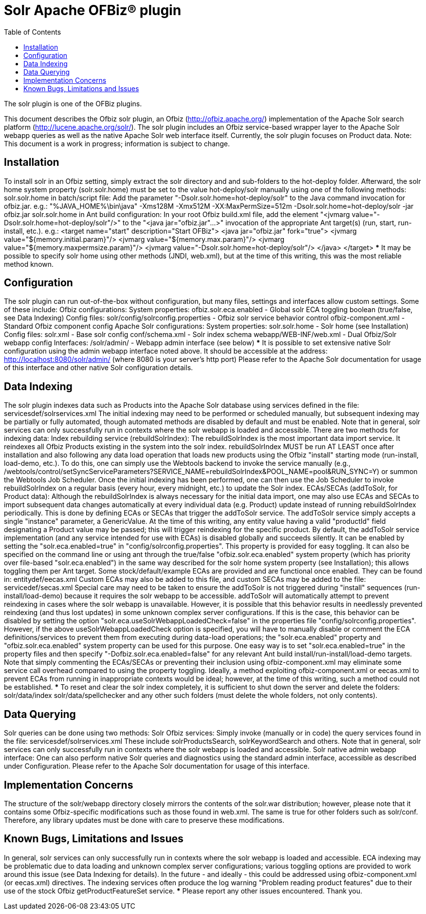 ////
Licensed to the Apache Software Foundation (ASF) under one
or more contributor license agreements.  See the NOTICE file
distributed with this work for additional information
regarding copyright ownership.  The ASF licenses this file
to you under the Apache License, Version 2.0 (the
"License"); you may not use this file except in compliance
with the License.  You may obtain a copy of the License at

http://www.apache.org/licenses/LICENSE-2.0

Unless required by applicable law or agreed to in writing,
software distributed under the License is distributed on an
"AS IS" BASIS, WITHOUT WARRANTIES OR CONDITIONS OF ANY
KIND, either express or implied.  See the License for the
specific language governing permissions and limitations
under the License.
////
= Solr Apache OFBiz® plugin
:toc:

The solr plugin is one of the OFBiz plugins.

This document describes the Ofbiz solr plugin, an Ofbiz (http://ofbiz.apache.org/) 
implementation of the Apache Solr search platform (http://lucene.apache.org/solr/).
The solr plugin includes an Ofbiz service-based wrapper layer to the Apache Solr
webapp queries as well as the native Apache Solr web interface itself.
Currently, the solr plugin focuses on Product data.
Note: This document is a work in progress; information is subject to change.

== Installation

To install solr in an Ofbiz setting, simply extract the solr directory and
and sub-folders to the hot-deploy folder.
Afterward, the solr home system property (solr.solr.home) must be set to the value
hot-deploy/solr manually using one of the following methods:
solr.solr.home in batch/script file:
Add the parameter "-Dsolr.solr.home=hot-deploy/solr" to the Java command
invocation for ofbiz.jar.
e.g.:
"%JAVA_HOME%\bin\java" -Xms128M -Xmx512M -XX:MaxPermSize=512m -Dsolr.solr.home=hot-deploy/solr -jar ofbiz.jar
solr.solr.home in Ant build configuration:
In your root Ofbiz build.xml file, add the element "<jvmarg value="-Dsolr.solr.home=hot-deploy/solr"/>"
to the "<java jar="ofbiz.jar"...>" invocation of the appropriate Ant target(s) (run, start, run-install, etc.).
e.g.:
<target name="start" description="Start OFBiz">
    <java jar="ofbiz.jar" fork="true">
        <jvmarg value="${memory.initial.param}"/>
        <jvmarg value="${memory.max.param}"/>
        <jvmarg value="${memory.maxpermsize.param}"/>
        <jvmarg value="-Dsolr.solr.home=hot-deploy/solr"/>
    </java>
</target>
***
It may be possible to specify solr home using other methods (JNDI, web.xml), but at the time
of this writing, this was the most reliable method known.

== Configuration

The solr plugin can run out-of-the-box without configuration, but many
files, settings and interfaces allow custom settings. Some of these include:
Ofbiz configurations:
System properties:
ofbiz.solr.eca.enabled - Global solr ECA toggling boolean (true/false, see Data Indexing)
Config files:
solr/config/solrconfig.properties - Ofbiz solr service behavior control
ofbiz-component.xml - Standard Ofbiz component config
Apache Solr configurations:
System properties:
solr.solr.home - Solr home (see Installation)
Config files:
solr.xml - Base solr config
conf/schema.xml - Solr index schema
webapp/WEB-INF/web.xml - Dual Ofbiz/Solr webapp config
Interfaces:
/solr/admin/ - Webapp admin interface (see below)
***
It is possible to set extensive native Solr configuration using
the admin webapp interface noted above. It should be accessible at the address:
http://localhost:8080/solr/admin/
(where 8080 is your server's http port)
Please refer to the Apache Solr documentation for usage of this interface
and other native Solr configuration details.

== Data Indexing

The solr plugin indexes data such as Products into the Apache Solr database
using services defined in the file:
servicesdef/solrservices.xml
The initial indexing may need to be performed or scheduled manually, but subsequent indexing
may be partially or fully automated, though automated methods are disabled by default and must be enabled.
Note that in general, solr services can only successfully run in contexts where the solr webapp is 
loaded and accessible.
There are two methods for indexing data:
Index rebuilding service (rebuildSolrIndex):
The rebuildSolrIndex is the most important data import service. It reindexes
all Ofbiz Products existing in the system into the solr index. rebuildSolrIndex MUST be run 
AT LEAST once after installation and also following any data load operation that loads new products using the Ofbiz 
"install" starting mode (run-install, load-demo, etc.).
To do this, one can simply use the Webtools backend to invoke the service manually
(e.g., /webtools/control/setSyncServiceParameters?SERVICE_NAME=rebuildSolrIndex&POOL_NAME=pool&RUN_SYNC=Y)
or summon the Webtools Job Scheduler.
Once the initial indexing has been performed, one can then use the Job Scheduler to
invoke rebuildSolrIndex on a regular basis (every hour, every midnight, etc.) to update the Solr index.
ECAs/SECAs (addToSolr, for Product data):
Although the rebuildSolrIndex is always necessary for the initial data import, one may also
use ECAs and SECAs to import subsequent data changes automatically at every individual data (e.g. Product)
update instead of running rebuildSolrIndex periodically. This is done by defining ECAs or SECAs that
trigger the addToSolr service.
The addToSolr service simply accepts a single "instance" parameter, a GenericValue. At the time of this writing,
any entity value having a valid "productId" field designating a Product value may be passed; this will trigger reindexing
for the specific product.
By default, the addToSolr service implementation (and any service intended for use with ECAs) is disabled globally and
succeeds silently. It can be enabled by setting the "solr.eca.enabled=true" in "config/solrconfig.properties".
This property is provided for easy toggling. It can also be specified on the command line or using ant through 
the true/false "ofbiz.solr.eca.enabled" system property (which has priority over file-based "solr.eca.enabled") in the same
way described for the solr home system property (see Installation); this allows toggling them per Ant target.
Some stock/default/example ECAs are provided and are functional once enabled. They can be found in:
entitydef/eecas.xml
Custom ECAs may also be added to this file, and custom SECAs may be added to the file:
servicedef/secas.xml
Special care may need to be taken to ensure the addToSolr is not triggered during "install" sequences
(run-install/load-demo) because it requires the solr webapp to be accessible. addToSolr will automatically
attempt to prevent reindexing in cases where the solr webapp is unavailable. However, it is possible that
this behavior results in needlessly prevented reindexing (and thus lost updates) in some unknown complex server
configurations. If this is the case, this behavior can be disabled by setting the option
"solr.eca.useSolrWebappLoadedCheck=false" in the properties file "config/solrconfig.properties".
However, if the above useSolrWebappLoadedCheck option is specified, you will have to manually disable or comment the 
ECA definitions/services to prevent them from executing during data-load operations; the "solr.eca.enabled" property and "ofbiz.solr.eca.enabled" system property can be used for this purpose. One easy way is to set "solr.eca.enabled=true" in 
the property files and then specify "-Dofbiz.solr.eca.enabled=false" for any relevant 
Ant build install/run-install/load-demo targets.
Note that simply commenting the ECAs/SECAs or preventing their inclusion using
ofbiz-component.xml may eliminate some service call overhead compared to using the property toggling. Ideally,
a method exploiting ofbiz-component.xml or eecas.xml to prevent ECAs from running in inappropriate contexts
would be ideal; however, at the time of this writing, such a method could not be established.
***
To reset and clear the solr index completely, it is sufficient to shut down the server and delete the folders:
solr/data/index
solr/data/spellchecker
and any other such folders (must delete the whole folders, not only contents).

== Data Querying

Solr queries can be done using two methods:
Solr Ofbiz services:
Simply invoke (manually or in code) the query services found in the file:
servicesdef/solrservices.xml
These include solrProductsSearch, solrKeywordSearch and others. Note that in general, 
solr services can only successfully run in contexts where the solr webapp is loaded and accessible.
Solr native admin webapp interface:
One can also perform native Solr queries and diagnostics using the standard
admin interface, accessible as described under Configuration. Please refer
to the Apache Solr documentation for usage of this interface.

== Implementation Concerns

The structure of the solr/webapp directory closely mirrors the contents of the solr.war
distribution; however, please note that it contains some Ofbiz-specific modifications such
as those found in web.xml. The same is true for other folders such as solr/conf. Therefore,
any library updates must be done with care to preserve these modifications.

== Known Bugs, Limitations and Issues

In general, solr services can only successfully run in contexts where the solr webapp
is loaded and accessible.
ECA indexing may be problematic due to data loading and unknown complex server configurations;
various toggling options are provided to work around this issue (see Data Indexing for details).
In the future - and ideally - this could be addressed using ofbiz-component.xml (or eecas.xml) directives.
The indexing services often produce the log warning "Problem reading product features" due to their
use of the stock Ofbiz getProductFeatureSet service.
***
Please report any other issues encountered. Thank you.